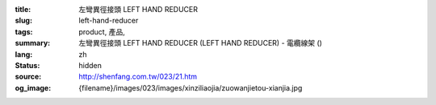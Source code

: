 :title: 左彎異徑接頭 LEFT HAND REDUCER
:slug: left-hand-reducer
:tags: product, 產品, 
:summary: 左彎異徑接頭 LEFT HAND REDUCER (LEFT HAND REDUCER) - 電纜線架 ()
:lang: zh
:status: hidden
:source: http://shenfang.com.tw/023/21.htm
:og_image: {filename}/images/023/images/xinziliaojia/zuowanjietou-xianjia.jpg

